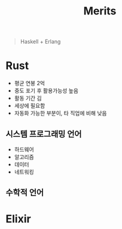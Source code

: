 :PROPERTIES:
:ID:       b6461d54-0c31-46b3-87b7-1246185bb9bf
:END:
#+title: Merits

#+begin_quote
Haskell + Erlang
#+end_quote

* Rust
+ 평균 연봉 2억
+ 중도 포기 후 활용가능성 높음
+ 활동 기간 김
+ 세상에 필요함
+ 자동화 가능한 부분이, 타 직업에 비해 낮음
** 시스템 프로그래밍 언어
- 하드웨어
- 알고리즘
- 데이터
- 네트워킹
** 수학적 언어

* Elixir
